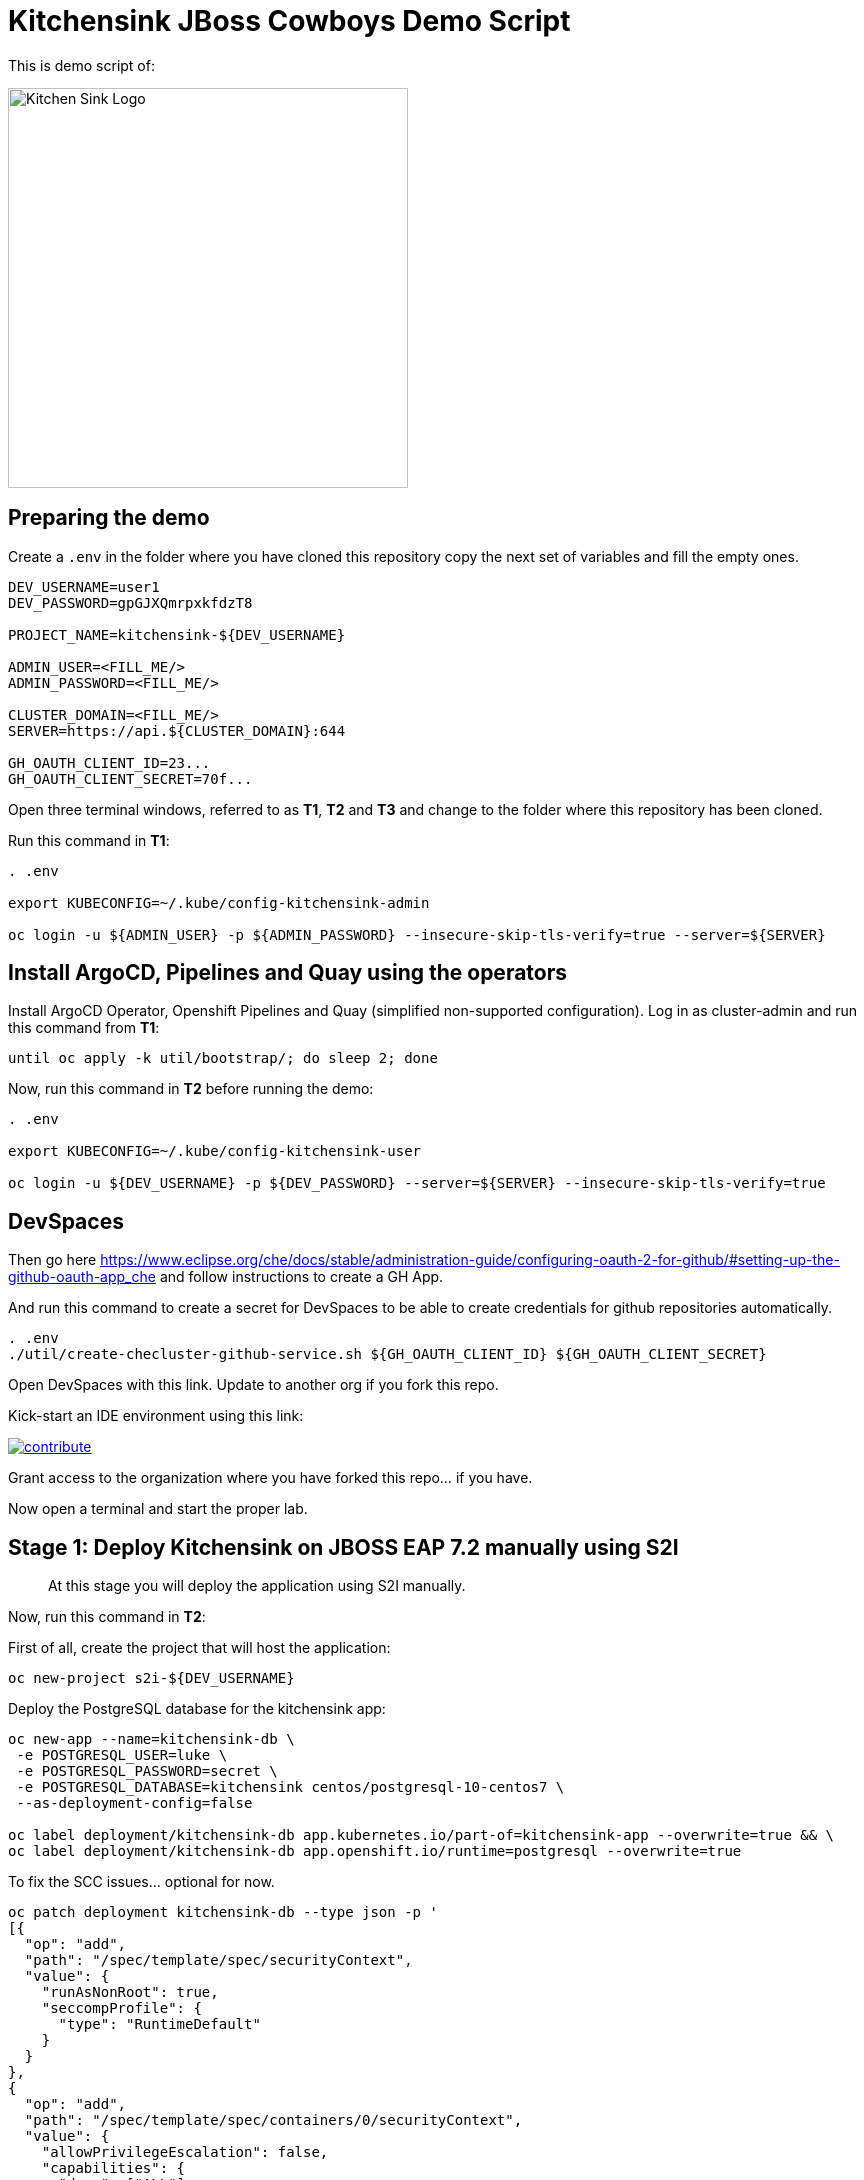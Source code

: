 = Kitchensink JBoss Cowboys Demo Script
 
toc::[]

This is demo script of:

image::kitchensink-patch.svg[Kitchen Sink Logo,400]

== Preparing the demo

Create a `.env` in the folder where you have cloned this repository copy the next set of variables and fill the empty ones.

[source,sh,attributes]
----
DEV_USERNAME=user1
DEV_PASSWORD=gpGJXQmrpxkfdzT8

PROJECT_NAME=kitchensink-${DEV_USERNAME}

ADMIN_USER=<FILL_ME/>
ADMIN_PASSWORD=<FILL_ME/>

CLUSTER_DOMAIN=<FILL_ME/>
SERVER=https://api.${CLUSTER_DOMAIN}:644

GH_OAUTH_CLIENT_ID=23...
GH_OAUTH_CLIENT_SECRET=70f...
----

Open three terminal windows, referred to as *T1*, *T2* and *T3* and change to the folder where this repository has been cloned.

Run this command in *T1*:

[.console-input]
[source,bash, subs="+attributes"]
----
. .env

export KUBECONFIG=~/.kube/config-kitchensink-admin

oc login -u ${ADMIN_USER} -p ${ADMIN_PASSWORD} --insecure-skip-tls-verify=true --server=${SERVER}
----

[#installation]
== Install ArgoCD, Pipelines and Quay using the operators

Install ArgoCD Operator, Openshift Pipelines and Quay (simplified non-supported configuration). Log in as cluster-admin and run this command from *T1*:

[source,sh,attributes]
----
until oc apply -k util/bootstrap/; do sleep 2; done
----

Now, run this command in *T2* before running the demo:

[.console-input]
[source,bash, subs="+attributes"]
----
. .env

export KUBECONFIG=~/.kube/config-kitchensink-user

oc login -u ${DEV_USERNAME} -p ${DEV_PASSWORD} --server=${SERVER} --insecure-skip-tls-verify=true
----

== DevSpaces

Then go here https://www.eclipse.org/che/docs/stable/administration-guide/configuring-oauth-2-for-github/#setting-up-the-github-oauth-app_che and follow instructions to create a GH App.

And run this command to create a secret for DevSpaces to be able to create credentials for github repositories automatically.

[source,sh,attributes]
----
. .env
./util/create-checluster-github-service.sh ${GH_OAUTH_CLIENT_ID} ${GH_OAUTH_CLIENT_SECRET}
----

Open DevSpaces with this link. Update to another org if you fork this repo.

Kick-start an IDE environment using this link:

image:https://www.eclipse.org/che/contribute.svg[link="https://devspaces.apps.cluster-7mggs.7mggs.sandbox952.opentlc.com/#https://github.com/atarazana/kitchensink.git"]

Grant access to the organization where you have forked this repo... if you have.

Now open a terminal and start the proper lab.

== Stage 1: Deploy Kitchensink on JBOSS EAP 7.2 manually using S2I

> At this stage you will deploy the application using S2I manually.

Now, run this command in *T2*:

First of all, create the project that will host the application:

[source,sh,attributes]
----
oc new-project s2i-${DEV_USERNAME}
----

Deploy the PostgreSQL database for the kitchensink app:

[source,sh,attributes]
----
oc new-app --name=kitchensink-db \
 -e POSTGRESQL_USER=luke \
 -e POSTGRESQL_PASSWORD=secret \
 -e POSTGRESQL_DATABASE=kitchensink centos/postgresql-10-centos7 \
 --as-deployment-config=false

oc label deployment/kitchensink-db app.kubernetes.io/part-of=kitchensink-app --overwrite=true && \
oc label deployment/kitchensink-db app.openshift.io/runtime=postgresql --overwrite=true
----

To fix the SCC issues... optional for now.

[source,sh,attributes]
----
oc patch deployment kitchensink-db --type json -p '
[{
  "op": "add",
  "path": "/spec/template/spec/securityContext",
  "value": {
    "runAsNonRoot": true,
    "seccompProfile": {
      "type": "RuntimeDefault"
    }
  }
},
{
  "op": "add",
  "path": "/spec/template/spec/containers/0/securityContext",
  "value": {
    "allowPrivilegeEscalation": false,
    "capabilities": {
      "drop": ["ALL"]
    }
  }
}]'
----

Deploy the kitchensink app:

[source,sh,attributes]
----
oc new-app --template=eap72-basic-s2i \
-p APPLICATION_NAME=kitchensink \
-p MAVEN_ARGS_APPEND="-Dcom.redhat.xpaas.repo.jbossorg" \
-p SOURCE_REPOSITORY_URL="${GIT_SERVER}/${DEV_USERNAME}/kitchensink" \
-p SOURCE_REPOSITORY_REF=main \
-p CONTEXT_DIR=.
----

Adjust the context of the application and add decoration (labels and annotation):

[source,sh,attributes]
----
oc set env dc/kitchensink DB_HOST=kitchensink-db DB_PORT=5432 DB_NAME=kitchensink DB_USERNAME=luke DB_PASSWORD=secret && \
oc set probe dc/kitchensink --readiness --initial-delay-seconds=90 --failure-threshold=5 && \
oc set probe dc/kitchensink --liveness --initial-delay-seconds=90 --failure-threshold=5

oc label dc/kitchensink app.kubernetes.io/part-of=kitchensink-app --overwrite=true && \
oc label dc/kitchensink app.openshift.io/runtime=jboss --overwrite=true

oc annotate dc/kitchensink \
 app.openshift.io/connects-to='[{"apiVersion":"apps/v1","kind":"Deployment","name":"kitchensink-db"}]' \
 --overwrite=true
----

Open the web console and log in with the non-admin user and open the topology view.

[source,sh,attributes]
----
open https://console-openshift-console.apps.${CLUSTER_DOMAIN}/topology/ns/s2i-${DEV_USERNAME}?view=graph
----

*Let's see why S2I is so cool.*

Let's see the build log first!

[source,sh,attributes]
----
open https://console-openshift-console.apps.${CLUSTER_DOMAIN}/k8s/ns/s2i-${DEV_USERNAME}/builds/kitchensink-1/logs
----

This is the key:

[source,sh,attributes]
----
INFO Processing ImageSource mounts: extensions
INFO Processing ImageSource from /tmp/src/extensions
>>>>>>> Running install.sh <<<<<<
----

Now have a look to the POD log with this command:

[source,sh,attributes]
----
oc logs dc/kitchensink -n s2i-${DEV_USERNAME} | grep -B5 -A10  "Executing postconfigure.sh"
----

Or here:

[source,sh,attributes]
----
open https://console-openshift-console.apps.${CLUSTER_DOMAIN}/k8s/ns/s2i-${DEV_USERNAME}/deploymentconfigs/kitchensink
----

Open `extensions/postconfigure.sh` and `extensions/setup.cli`

=== Hot redeploying on OpenShift

Show that it's possible to replace the application on the running container. 

Make a change in *local* file `src/main/webapp/index.xhtml`, like the following:

[source,html,attributes]
----
<div>
    <p>You have successfully deployed the JBoss Application in OpenShift 4.12</p> <1>
</div>
----
<1> Here the change is *4.12*

Explain the following command and run it:

[source,sh,attributes]
----
oc project s2i-${DEV_USERNAME}

POD_NAME=$(oc get pod -l application=kitchensink -o json | jq -r .items[0].metadata.name)
echo "POD_NAME=${POD_NAME}"

mvn package -Popenshift

oc cp ./target/ROOT.war ${POD_NAME}:/deployments/ROOT.war
sleep 5
----

Test the application again and 

[source,sh,attributes]
----
open https://kitchensink-s2i-${DEV_USERNAME}.apps.${CLUSTER_DOMAIN}/
----

== Stage 2: Launch Kitchensink on JBOSS EAP 7.2 with ArgoCD from plain descriptors

> At this stage *Argo CD* will *deploy* the application *automatically* using an *Application object* which will obtain *plain descriptors* at `kitchensink-conf/basic/base`.

The first one from a folder containing some descriptors that we have obtained from the JBoss EAP 7.2 template.

Now, you have to run the next command that created the ApplicationSet object.

[source,sh,attributes]
----
cat <<EOF | oc apply -n openshift-gitops -f -
apiVersion: argoproj.io/v1alpha1
kind: Application
metadata:
  name: kitchensink-basic-app-${DEV_USERNAME}
  namespace: openshift-gitops
  finalizers:
    - resources-finalizer.argocd.argoproj.io
  labels:
    kitchensink-root-app: 'true'
    username: ${DEV_USERNAME}
spec:
  destination:
    name: in-cluster 
    namespace: argo-${DEV_USERNAME} 
  ignoreDifferences: 
    - group: apps.openshift.io
      jqPathExpressions:
        - '.spec.template.spec.containers[].image'
      kind: DeploymentConfig
  project: default
  source: 
    path: basic/base
    repoURL: "${GIT_SERVER}/${DEV_USERNAME}/kitchensink-conf"
    targetRevision: main
  syncPolicy:
    automated:
      selfHeal: true
    syncOptions:
      - CreateNamespace=true
EOF
----

Open the next link to see the the application deployed using Argo CD:

[source,sh,attributes]
----
open ${ARGO_SERVER}/applications?search=basic-app
----

Next link takes you to the topology view of project argo-${DEV_USERNAME}:

[source,sh,attributes]
----
open https://console-openshift-console.apps.${CLUSTER_DOMAIN}/topology/ns/argo-${DEV_USERNAME}?view=graph
----

Show that, again, S2I takes care of building the image so that you don't have to care about it.

== Stage 3: Launch Kitchensink on JBOSS EAP 7.2 with ArgoCD from plain descriptors but two namespaces

> At this stage *Argo CD* will *deploy* the application *automatically* using an *ApplicationSet object* which will obtain *plain descriptors* at `kitchensink-conf/basic/base` and deploy in two namespaces at the same time.

[source,sh,attributes]
----
cat <<EOF | oc apply -n openshift-gitops -f -
apiVersion: argoproj.io/v1alpha1
kind: ApplicationSet
metadata:
  name: kitchensink-basic-${DEV_USERNAME}
  namespace: openshift-gitops
  labels:
    argocd-root-app: "true"
    username: ${DEV_USERNAME}
spec:
  generators: 
  - list:
      elements:
      - env: appset-a-${DEV_USERNAME}
        desc: "ApplicationSet A"
      - env: appset-b-${DEV_USERNAME}
        desc: "ApplicationSet B"
  template:
    metadata:
      name: kitchensink-basic-app-{{ env }}
      namespace: openshift-gitops
      labels:
        kitchensink-root-app: "true"
        username: ${DEV_USERNAME}
      finalizers:
      - resources-finalizer.argocd.argoproj.io
    spec:
      destination:
        namespace: '{{ env }}'
        name: in-cluster
      ignoreDifferences:
      - group: apps.openshift.io
        kind: DeploymentConfig
        jqPathExpressions:
          - .spec.template.spec.containers[].image
      project: default
      syncPolicy:
        automated:
          selfHeal: true
        syncOptions:
          - CreateNamespace=true
      source:
        path: basic/base
        repoURL: "${GIT_SERVER}/${DEV_USERNAME}/kitchensink-conf"
        targetRevision: main
EOF
----

Open the next link to see the the application deployed using Argo CD:

[source,sh,attributes]
----
open ${ARGO_SERVER}/applications?search=basic-app-appset
----

Next links takes you to the topology view of project *appset-a-${DEV_USERNAME}*:

[source,sh,attributes]
----
open https://console-openshift-console.apps.${CLUSTER_DOMAIN}/topology/ns/appset-a-${DEV_USERNAME}?view=graph
----

And *appset-b-${DEV_USERNAME}*:

[source,sh,attributes]
----
open https://console-openshift-console.apps.${CLUSTER_DOMAIN}/topology/ns/appset-b-${DEV_USERNAME}?view=graph
----

This stage is just to show that you could deploy plain descriptors from different folders in different namespaces.

== Stage 4: Launch Kitchensink on JBOSS EAP 7.2 with ArgoCD using kustomize to deploy in two overlays

> At this stage *Argo CD* will *deploy* the application *automatically* using an *ApplicationSet object* which will use *kustomize* to obtain *descriptors* from `kitchensink-conf/kustomize/{{ env }}` where `env` is *dev* and *test* to deploy in two namespaces at the same time.

[source,sh,attributes]
----
cat <<EOF | oc apply -n openshift-gitops -f -
apiVersion: argoproj.io/v1alpha1
kind: ApplicationSet
metadata:
  name: kitchensink-kustomize-${DEV_USERNAME}
  namespace: openshift-gitops
  labels:
    argocd-root-app: "true"
    username: ${DEV_USERNAME}
spec:
  generators:
  - list:
      elements:
      - env: dev
        ns: kustomize-dev-${DEV_USERNAME}
        desc: "Kustomize Dev"
      - env: test
        ns: kustomize-test-${DEV_USERNAME}
        desc: "Kustomize Test"
  template:
    metadata:
      name: kitchensink-kustomize-app-{{ env }}-${DEV_USERNAME}
      namespace: openshift-gitops
      labels:
        kitchensink-root-app: "true"
        username: ${DEV_USERNAME}
      finalizers:
      - resources-finalizer.argocd.argoproj.io
    spec:
      destination:
        namespace: '{{ ns }}'
        name: in-cluster
      ignoreDifferences:
      - group: apps.openshift.io
        kind: DeploymentConfig
        jqPathExpressions:
          - .spec.template.spec.containers[].image
      project: default
      syncPolicy:
        automated:
          selfHeal: true
        syncOptions:
          - CreateNamespace=true
      source:
        path: kustomize/{{ env }}
        repoURL: "${GIT_SERVER}/${DEV_USERNAME}/kitchensink-conf"
        targetRevision: main
EOF
----

Open the next link to see the the application deployed using Argo CD:

[source,sh,attributes]
----
open ${ARGO_SERVER}/applications?search=kustomize
----

Next links takes you to the topology view of project *kustomize-dev-${DEV_USERNAME}*:

[source,sh,attributes]
----
open https://console-openshift-console.apps.${CLUSTER_DOMAIN}/topology/ns/kustomize-dev-${DEV_USERNAME}?view=graph
----

And *kustomize-test-${DEV_USERNAME}*:

[source,sh,attributes]
----
open https://console-openshift-console.apps.${CLUSTER_DOMAIN}/topology/ns/kustomize-test-${DEV_USERNAME}?view=graph
----

This stage shows that you could deploy descriptors from different kustomize overlays in different namespaces using an ApplicationSet and the kustomize plugin.

== Stage 5: Launch Kitchensink on JBOSS EAP 7.2 with ArgoCD using helm

> At this stage *Argo CD* will *deploy* the application *automatically* using an *Application object* which will use *helm* to obtain *descriptors* from `kitchensink-conf/advanced/helm_base` to deploy in namespace `helm-${DEV_USERNAME}`.

> This time the descriptor to deploy our application is a Deployment object instead of a DeploymentConfig

[source,sh,attributes]
----
cat <<EOF | oc apply -n openshift-gitops -f -
apiVersion: argoproj.io/v1alpha1
kind: Application
metadata:
  name: kitchensink-helm-app-${DEV_USERNAME}
  namespace: openshift-gitops
  finalizers:
    - resources-finalizer.argocd.argoproj.io
  labels:
    kitchensink-root-app: 'true'
    username: ${DEV_USERNAME}
spec:
  destination:
    name: in-cluster
    namespace: helm-${DEV_USERNAME}
  ignoreDifferences:
    - group: apps
      jqPathExpressions:
        - '.spec.template.spec.containers[].image'
      kind: Deployment
  project: default
  source:
    helm:
      parameters:
        - name: debug
          value: 'true'
        - name: baseNamespace
          value: 'helm-${DEV_USERNAME}'
    path: advanced/helm_base
    repoURL: "${GIT_SERVER}/${DEV_USERNAME}/kitchensink-conf"
    targetRevision: main
  syncPolicy:
    automated:
      selfHeal: true
    syncOptions:
      - CreateNamespace=true
EOF
----

Open the next link to see the the application deployed using Argo CD:

[source,sh,attributes]
----
open ${ARGO_SERVER}/applications?search=helm
----

Next links takes you to the topology view of project *helm-${DEV_USERNAME}*:

[source,sh,attributes]
----
open https://console-openshift-console.apps.${CLUSTER_DOMAIN}/topology/ns/helm-${DEV_USERNAME}?view=graph
----

This stage shows that you could deploy descriptors using the helm plugin using an Application object.

== Stage 6: Preparing CICD Infrastructure for Kitchensink using ArgoCD

> At this stage *Argo CD* will *deploy* the CICD pipelines *automatically* using an *ApplicationSet object* which will use *helm* to obtain *descriptors* from `kitchensink-conf/cicd` to deploy in namespace `cicd-tekton-${DEV_USERNAME}`.

[source,sh,attributes]
----
cat <<EOF | oc apply -n openshift-gitops -f -
apiVersion: argoproj.io/v1alpha1
kind: ApplicationSet
metadata:
  name: kitchensink-cicd-${DEV_USERNAME}
  namespace: openshift-gitops
  labels:
    kitchensink-cicd-appset: "true"
spec:
  generators:
  - list:
      elements:
      - cluster: in-cluster
        ns: "cicd-tekton-${DEV_USERNAME}"
  template:
    metadata:
      name: kitchensink-cicd-${DEV_USERNAME}
      namespace: openshift-gitops
      labels:
        kitchensink-cicd-app: "true"
      finalizers:
      - resources-finalizer.argocd.argoproj.io
    spec:
      destination:
        namespace: '{{ ns }}'
        name: '{{ cluster }}'
      project: default
      syncPolicy:
        automated:
          selfHeal: true
      source:
        helm:
          parameters:
            - name: kitchensinkRepoUrl
              value: "${GIT_SERVER}/${DEV_USERNAME}/kitchensink"
            - name: kitchensinkRevision
              value: "main"
            - name: kitchensinkConfRepoUrl
              value: "${GIT_SERVER}/${DEV_USERNAME}/kitchensink-conf"
            - name: kitchensinkConfRevision
              value: "main"
            - name: username
              value: "${DEV_USERNAME}"
            - name: gitSslVerify
              value: "true"
            - name: cicdNamespace
              value: "cicd-tekton-${DEV_USERNAME}"
            - name: overlayDevNamespace
              value: "helm-kustomize-dev-${DEV_USERNAME}"
            - name: overlayTestNamespace
              value: "helm-kustomize-test-${DEV_USERNAME}"
            # - name: containerRegistryServer
            #   value: myregistry-quay-quay-system.apps.cluster-7mggs.7mggs.sandbox952.opentlc.com
            # - name: containerRegistryOrg
            #   value: ${DEV_USERNAME}
        path: cicd
        repoURL: "${GIT_SERVER}/${DEV_USERNAME}/kitchensink-conf"
        targetRevision: main
EOF
----

Open the next link to see the the application deployed using Argo CD:

[source,sh,attributes]
----
open ${ARGO_SERVER}/applications?search=cicd
----

Next links takes you to the pipelines view of project *cicd-tekton-${DEV_USERNAME}*:

[source,sh,attributes]
----
open https://console-openshift-console.apps.${CLUSTER_DOMAIN}/dev-pipelines/ns/cicd-tekton-${DEV_USERNAME}
----

=== Create Git Secret

[source,sh,attributes]
----
GIT_PAT=$(curl -k -s -XPOST -H "Content-Type: application/json" \
  -d '{"name":"cicd'"${RANDOM}"'","scopes": ["repo"]}' \
  -u ${DEV_USERNAME}:openshift \
  ${GIT_SERVER}/api/v1/users/${DEV_USERNAME}/tokens | jq -r .sha1)
echo "GIT_PAT=${GIT_PAT}"
----

[source,sh,attributes]
----
cat <<EOF | oc apply -n cicd-tekton-${DEV_USERNAME} -f -
apiVersion: v1
kind: Secret
metadata:
  name: git-pat-secret
  namespace: cicd-tekton-${DEV_USERNAME}
type: kubernetes.io/basic-auth
stringData:
  user.name: ${DEV_USERNAME}
  user.email: "${DEV_USERNAME}@example.com"
  username: ${DEV_USERNAME}
  password: ${GIT_PAT}
EOF
----

Annotate the git secret so that tekton can use it when cloning or pushing changes.

[source,sh,attributes]
----
oc annotate -n cicd-tekton-${DEV_USERNAME} secret git-pat-secret \
  "tekton.dev/git-0=${GIT_SERVER}"
----

=== Setting up Git Repos Webhooks

We need a webhook to trigger the CI pipeline when changes are made to the code and another one to trigger the CD pipeline when Pull Requests are merged and closed.

[source,sh,attributes]
----
KITCHENSINK_CI_EL_LISTENER_HOST=$(oc get route/el-kitchensink-ci-pl-push-gitea-listener -n cicd-tekton-${DEV_USERNAME} -o jsonpath='{.status.ingress[0].host}')

curl -k -X 'POST' "${GIT_SERVER}/api/v1/repos/${DEV_USERNAME}/kitchensink/hooks" \
  -H "accept: application/json" \
  -H "Authorization: token ${GIT_PAT}" \
  -H "Content-Type: application/json" \
  -d '{
  "active": true,
  "branch_filter": "*",
  "config": {
     "content_type": "json",
     "url": "http://'"${KITCHENSINK_CI_EL_LISTENER_HOST}"'"
  },
  "events": [
    "push" 
  ],
  "type": "gitea"
}'

KITCHENSINK_CD_EL_LISTENER_HOST=$(oc get route/el-kitchensink-cd-pl-pr-gitea-listener -n cicd-tekton-${DEV_USERNAME} -o jsonpath='{.status.ingress[0].host}')

curl -k -X 'POST' "${GIT_SERVER}/api/v1/repos/${DEV_USERNAME}/kitchensink-conf/hooks" \
  -H "accept: application/json" \
  -H "Authorization: token ${GIT_PAT}" \
  -H "Content-Type: application/json" \
  -d '{
  "active": true,
  "branch_filter": "*",
  "config": {
     "content_type": "json",
     "url": "http://'"${KITCHENSINK_CD_EL_LISTENER_HOST}"'"
  },
  "events": [
    "pull_request" 
  ],
  "type": "gitea"
}'
----

Expect outputs like this:

[source,json,attributes]
----
{"id":2,"type":"gitea","config":{"content_type":"json","url":"http://el-kitchensink-cd-pl-pr-gitea-listener-cicd-tekton-user1.apps.example.com"},"events":["pull_request","pull_request_assign","pull_request_label","pull_request_milestone","pull_request_comment","pull_request_review_approved","pull_request_review_rejected","pull_request_review_comment","pull_request_sync"],"authorization_header":"","active":true,"updated_at":"2023-07-27T07:18:06Z","created_at":"2023-07-27T07:18:06Z"}
----

== Stage 7: Launch Kitchensink on JBOSS EAP 7.2 with ArgoCD using helm + kustomize to deploy in two overlays

> At this stage *Argo CD* will *deploy* the application *automatically* using an *ApplicationSet object* which will use *a custom plugin* *helm-kustomized* to obtain *descriptors* from `kitchensink-conf/kustomize/{{ env }}` where `env` is *dev* and *test* to deploy in two namespaces at the same time.

[source,sh,attributes]
----
cat <<EOF | oc apply -n openshift-gitops -f -
apiVersion: argoproj.io/v1alpha1
kind: ApplicationSet
metadata:
  name: kitchensink-kustomized-helm-${DEV_USERNAME}
  namespace: openshift-gitops
  labels:
    argocd-root-app: "true"
    username: ${DEV_USERNAME}
spec:
  generators:
  - list:
      elements:
      - env: dev
        ns: helm-kustomize-dev-${DEV_USERNAME}
        desc: "Helm + Kustomize (Dev)"
      - env: test
        ns: helm-kustomize-test-${DEV_USERNAME}
        desc: "Helm + Kustomize (Test)"
  template:
    metadata:
      name: kitchensink-kustomized-helm-app-{{ env }}-${DEV_USERNAME}
      namespace: openshift-gitops
      labels:
        kitchensink-root-app: "true"
        username: ${DEV_USERNAME}
      finalizers:
      - resources-finalizer.argocd.argoproj.io
    spec:
      destination:
        namespace: '{{ ns }}'
        name: in-cluster
      project: default
      syncPolicy:
        automated:
          selfHeal: true
        syncOptions:
          - CreateNamespace=true
      source:
        path: advanced/overlays/{{ env }}
        repoURL: "${GIT_SERVER}/${DEV_USERNAME}/kitchensink-conf"
        targetRevision: main
        plugin:
          env:
            - name: DEBUG
              value: 'false'
            - name: BASE_NAMESPACE
              value: 'cicd-tekton-${DEV_USERNAME}'
          name: kustomized-helm
EOF
----

Open the next link to see the the application deployed using Argo CD:

[source,sh,attributes]
----
open ${ARGO_SERVER}/applications?search=kustomized-helm
----

Next links takes you to the pipelines view of project *elm-kustomize-dev-${DEV_USERNAME}*:

[source,sh,attributes]
----
open https://console-openshift-console.apps.${CLUSTER_DOMAIN}/topology/ns/helm-kustomize-dev-${DEV_USERNAME}?view=graph
----

Next links takes you to the pipelines view of project *elm-kustomize-test-${DEV_USERNAME}*:

[source,sh,attributes]
----
open https://console-openshift-console.apps.${CLUSTER_DOMAIN}/topology/ns/helm-kustomize-test-${DEV_USERNAME}?view=graph
----

== Stage 8: End to End Tests

Make a change to `src/main/webapp/index.xhtml`, for instance:

[source,xml]
----
<div>
    <p>You have successfully deployed the JBoss Application in OpenShift !!!</p>
</div>
----

Do it using this link.

[source,sh,attributes]
----
open ${GIT_SERVER}/${DEV_USERNAME}/kitchensink/_edit/main/src/main/webapp/index.xhtml
----

Watch the pipeline progress:

[source,sh,attributes]
----
open https://console-openshift-console.apps.${CLUSTER_DOMAIN}/dev-pipelines/ns/tekton-cicd-${DEV_USERNAME}
----

Then go to the configuration repository `kitchensink-conf` and look for `Pull Requests`, approve it so that the CD pipelines triggers and deploys the new image on `dev`.

Finally do the same to deploy on `test`.

== Stage 9: Upgrade 7.2 to 7.4

Since you started this guide you've been deploying Kitchensink on JBoss EAP 7.2, in different ways and namespaces, always using S2I to build the image starting from the source code of the Jakarta EE application.

One of the reasons we think S2I is awesome is that this framework should help you whenever you upgrade JBoss itself. The idea is that because you're using S2I extensions mechanism which rely on JBoss scripts of S2I helper scripts, you don't care about the underneath `standalone.xml` file... *almost*. In this lab you will upgrade JBoss from 7.2 to 7.4, let's deal with this *almost*.

=== What's Different

Well there are a number of things different in 7.4 with regards to 7.2 but we only care about one for this lab. The PostgreSQL driver definition is missing.

=== Upgrade Builder Image Version

There are some locations where we have to upgrade the builder image:

* kitchensink-conf/*basic*/base/kitchensink-bc.yaml
* kitchensink-conf/*advanced*/helm_base/values.yaml
* kitchensink-conf/*cicd*/values.yaml

#=> kitchensink-conf/*basic*/base/kitchensink-bc.yaml#

Please copy and paste the following link and open it in a browser. It will take you to file `kitchensink-conf/basic/base/kitchensink-bc.yaml` where you have to do the following change.

[.console-input]
[source,bash, subs="+attributes"]
----
open ${GIT_SERVER}/${DEV_USERNAME}/kitchensink-conf/_edit/main/basic/base/kitchensink-bc.yaml#L27
----

Once there, you have to change this:

[source,yaml,subs="attributes+,+macros"]
----
name: 'jboss-eap72-openshift:1.2'
----

With this

[.console-input]
[source,yaml,subs="attributes+,+macros"]
----
name: 'jboss-eap74-openjdk8-openshift:7.4.0'
----

Once you have made the changes scroll down and click on `Commit Changes`.

#=> kitchensink-conf/*advanced*/helm_base/values.yaml#

Next link will take you to file `kitchensink-conf/advanced/helm_base/values.yaml` where you have to do the following change.

[.console-input]
[source,bash, subs="+attributes"]
----
open ${GIT_SERVER}/${DEV_USERNAME}/kitchensink-conf/_edit/main/advanced/helm_base/values.yaml#L6
----

Once there, you have to change this:

[source,yaml,subs="attributes+,+macros"]
----
builderImage: jboss-eap72-openshift:1.2
----

With this

[.console-input]
[source,yaml,subs="attributes+,+macros"]
----
builderImage: jboss-eap74-openjdk8-openshift:7.4.0
----

Once you have made the changes scroll down and click on `Commit Changes`.

#=> kitchensink-conf/*cicd*/values.yaml#

Finally, the following link will take you to file `kitchensink-conf/cicd/values.yaml` where you have to do the following change.

[.console-input]
[source,bash, subs="+attributes"]
----
open ${GIT_SERVER}/${DEV_USERNAME}/kitchensink-conf/_edit/main/cicd/values.yaml#L21
----

Once there, you have to change this:

[source,yaml,subs="attributes+,+macros"]
----
kitchensinkBuilderImage: jboss-eap72-openshift:1.2
----

With this

[.console-input]
[source,yaml,subs="attributes+,+macros"]
----
kitchensinkBuilderImage: jboss-eap74-openjdk8-openshift:7.4.0
----

Once you have made the changes scroll down and click on `Commit Changes`.

[#update-install-script]
=== Update `install.sh`

Please copy and paste the following link and open it in a browser. It will take you to file `kitchensink/extensions/install.sh` where you have to uncomment the line where the script configures the PostgreSQL driver.

[.console-input]
[source,bash, subs="+attributes"]
----
open ${GIT_SERVER}/${DEV_USERNAME}/kitchensink/_edit/main/extensions/install.sh#L12
----

Once there, you have to change this:

[source,yaml,subs="attributes+,+macros"]
----
# configure_drivers ${injected_dir}/driver-postgresql.env
----

With this

[.console-input]
[source,yaml,subs="attributes+,+macros"]
----
configure_drivers ${injected_dir}/driver-postgresql.env
----

Once you have made the changes scroll down and click on `Commit Changes`.

=== Refresh Applications in ArgoCD

Now let's force the refresh of all our applications at once before we make the last change which will trigger the CI pipeline. To do that you have to go to Argo CD and click on `REFRESH APPS` then click on `ALL` as in the next picture.

image::argocd-refresh-all-apps.png[Apps]

Use this link to open Argo CD and see all applications then proceed as explained.

TIP: The following link has a query parameter `search` which will show only the applications of *${DEV_USERNAME}*.

[.console-input]
[source,bash, subs="+attributes"]
----
open ${ARGO_SERVER}/applications?search=${DEV_USERNAME}
----

[#rebuild-images]
== Rebuild Images

Rebuild all images except for the ones in projects:

* helm-kustomize-dev-${DEV_USERNAME}
* helm-kustomize-test-${DEV_USERNAME}.

*Why?* Because for those projects the mechanism to update the images is base on the pipeline you already know.

[.console-input]
[source,bash, subs="+attributes"]
----
PROJECT_BASE_LIST="argo appset-a appset-b kustomize-dev kustomize-test helm helm-kustomize-dev helm-kustomize-test s2i"
for base in ${PROJECT_BASE_LIST};
do
  PROJECT_NAME=${base}-${DEV_USERNAME}
  oc start-build bc/kitchensink -n ${PROJECT_NAME}
done
----

[#final-tests]
== Final Tests

You have made changes in install.sh which should have trigger the CI pipeline you tested before. 

Let's check the version of JBoss before approving the *Pull Request* in *kitchensink-conf*.

[.console-input]
[source,bash, subs="+attributes"]
----
oc logs deployment/kitchensink -n helm-kustomize-dev-${DEV_USERNAME} | grep -e "JBoss EAP 7"
----

You should expect something like:

[.console-output]
[source,bash, subs="+attributes"]
----
17:51:03,635 INFO  [org.jboss.as] (MSC service thread 1-1) WFLYSRV0049: JBoss EAP 7.2.9.GA (WildFly Core 6.0.30.Final-redhat-00001) starting
17:51:09,121 INFO  [org.jboss.as] (Controller Boot Thread) WFLYSRV0025: JBoss EAP 7.2.9.GA (WildFly Core 6.0.30.Final-redhat-00001) started in 5894ms - Started 65 of 86 services (30 services are lazy, passive or on-demand)
17:51:09,667 INFO  [org.jboss.as] (MSC service thread 1-1) WFLYSRV0050: JBoss EAP 7.2.9.GA (WildFly Core 6.0.30.Final-redhat-00001) stopped in 37ms
17:51:11,987 INFO  [org.jboss.as] (MSC service thread 1-1) WFLYSRV0049: JBoss EAP 7.2.9.GA (WildFly Core 6.0.30.Final-redhat-00001) starting
17:51:48,114 INFO  [org.jboss.as] (Controller Boot Thread) WFLYSRV0025: JBoss EAP 7.2.9.GA (WildFly Core 6.0.30.Final-redhat-00001) started in 37487ms - Started 581 of 824 services (481 services are lazy, passive or on-demand)
----

Now you have to do the same, you know, go to *kitchensink-conf*, look for new *Pull Requests*, approve it and wait until the new image has been deployed in *dev*.

Once the new image has been rolled out, you could open the link to the UI, as you have done before... and then check in the logs if the new version is 7.4.*. You can do it with the next command.

[.console-input]
[source,bash, subs="+attributes"]
----
oc logs deployment/kitchensink -n helm-kustomize-dev-${DEV_USERNAME} | grep -e "JBoss EAP 7"
----

You should expect something like:

[.console-output]
[source,bash, subs="+attributes"]
----
8:13:17,374 INFO  [org.jboss.as] (MSC service thread 1-2) WFLYSRV0049: JBoss EAP 7.4.11.GA (WildFly Core 15.0.26.Final-redhat-00001) starting
18:13:19,474 INFO  [org.jboss.as] (Controller Boot Thread) WFLYSRV0025: JBoss EAP 7.4.11.GA (WildFly Core 15.0.26.Final-redhat-00001) started in 3238ms - Started 75 of 99 services (38 services are lazy, passive or on-demand)
18:13:22,327 INFO  [org.jboss.as] (MSC service thread 1-2) WFLYSRV0049: JBoss EAP 7.4.11.GA (WildFly Core 15.0.26.Final-redhat-00001) starting
18:13:24,585 INFO  [org.jboss.as] (Controller Boot Thread) WFLYSRV0025: JBoss EAP 7.4.11.GA (WildFly Core 15.0.26.Final-redhat-00001) started in 2480ms - Started 59 of 90 services (38 services are lazy, passive or on-demand)
18:13:24,930 INFO  [org.jboss.as] (MSC service thread 1-2) WFLYSRV0050: JBoss EAP 7.4.11.GA (WildFly Core 15.0.26.Final-redhat-00001) stopped in 25ms
18:13:27,534 INFO  [org.jboss.as] (MSC service thread 1-2) WFLYSRV0050: JBoss EAP 7.4.11.GA (WildFly Core 15.0.26.Final-redhat-00001) stopped in 36ms
18:13:27,535 INFO  [org.jboss.as] (MSC service thread 1-2) WFLYSRV0049: JBoss EAP 7.4.11.GA (WildFly Core 15.0.26.Final-redhat-00001) starting
18:13:38,480 INFO  [org.jboss.as] (Controller Boot Thread) WFLYSRV0025: JBoss EAP 7.4.11.GA (WildFly Core 15.0.26.Final-redhat-00001) started in 10944ms - Started 595 of 869 services (525 services are lazy, passive or on-demand)
----

Then do the same with the new *Pull Request* and wait until the new image has been deployed in *test*.

[.console-input]
[source,bash, subs="+attributes"]
----
POD_NAME=$(oc get pod -n helm-kustomize-test-${DEV_USERNAME} --field-selector=status.phase==Running -o jsonpath='{.items[0].metadata.name}')
oc logs ${POD_NAME} -n helm-kustomize-test-${DEV_USERNAME} | grep -e "JBoss EAP 7"
----